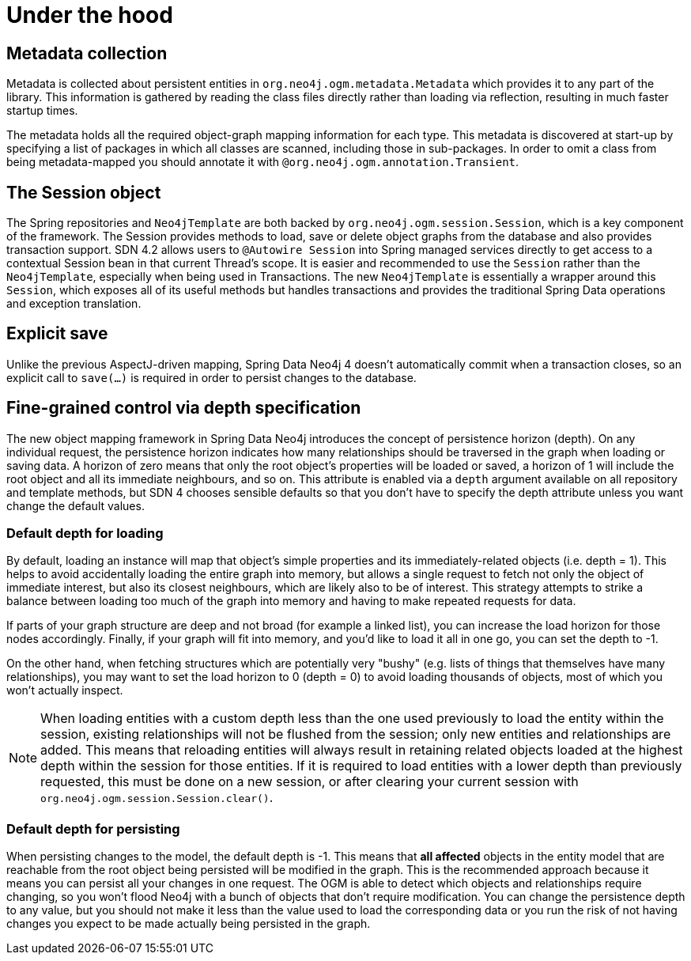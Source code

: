 [[reference_programming-model_mapping]]
= Under the hood

== Metadata collection
Metadata is collected about persistent entities in `org.neo4j.ogm.metadata.Metadata` which provides it to any part of the library.
This information is gathered by reading the class files directly rather than loading via reflection, resulting in much faster startup times.

The metadata holds all the required object-graph mapping information for each type.
This metadata is discovered at start-up by specifying a list of packages in which all classes are scanned, including those in sub-packages.
In order to omit a class from being metadata-mapped you should annotate it with `@org.neo4j.ogm.annotation.Transient`.

== The Session object
The Spring repositories and `Neo4jTemplate` are both backed by `org.neo4j.ogm.session.Session`, which is a key component of the framework.
The Session provides methods to load, save or delete object graphs from the database and also provides transaction support.
SDN 4.2 allows users to `@Autowire Session` into Spring managed services directly to get access to a contextual Session bean in that current Thread's scope.  It is easier and recommended
to use the `Session` rather than the `Neo4jTemplate`, especially when being used in Transactions.
The new `Neo4jTemplate` is essentially a wrapper around this `Session`, which exposes all of its useful methods but handles transactions and provides the traditional Spring Data operations and exception translation.

== Explicit save
Unlike the previous AspectJ-driven mapping, Spring Data Neo4j 4 doesn't automatically commit when a transaction closes, so an explicit call to `save(...)` is required in order to persist changes to the database.

== Fine-grained control via depth specification
The new object mapping framework in Spring Data Neo4j introduces the concept of persistence horizon (depth).
On any individual request, the persistence horizon indicates how many relationships should be traversed in the graph when loading or saving data.
A horizon of zero means that only the root object's properties will be loaded or saved, a horizon of 1 will include the root object and all its immediate neighbours, and so on.
This attribute is enabled via a `depth` argument available on all repository and template methods, but SDN 4 chooses sensible defaults so that you don't have to specify the depth attribute unless you want change the default values.

=== Default depth for loading
By default, loading an instance will map that object's simple properties and its immediately-related objects (i.e. depth = 1).
This helps to avoid accidentally loading the entire graph into memory, but allows a single request to fetch not only the object of immediate interest, but also its closest neighbours, which are likely also to be of interest.
This strategy attempts to strike a balance between loading too much of the graph into memory and having to make repeated requests for data.

If parts of your graph structure are deep and not broad (for example a linked list), you can increase the load horizon for those nodes accordingly.
Finally, if your graph will fit into memory, and you'd like to load it all in one go, you can set the depth to -1.

On the other hand, when fetching structures which are potentially very "bushy" (e.g. lists of things that themselves have many relationships), you may want to set the load horizon to 0 (depth = 0) to avoid loading thousands of objects, most of which you won't actually inspect.

[NOTE]
====
When loading entities with a custom depth less than the one used previously to load the entity within the session, existing relationships will not be flushed from the session;
only new entities and relationships are added. This means that reloading entities will always result in retaining related objects loaded at the highest depth within the session for those entities.
If it is required to load entities with a lower depth than previously requested, this must be done on a new session, or after clearing your current session with `org.neo4j.ogm.session.Session.clear()`.
====

=== Default depth for persisting
When persisting changes to the model, the default depth is -1.
This means that *all affected* objects in the entity model that are reachable from the root object being persisted will be modified in the graph.
This is the recommended approach because it means you can persist all your changes in one request.
The OGM is able to detect which objects and relationships require changing, so you won't flood Neo4j with a bunch of objects that don't require modification.
You can change the persistence depth to any value, but you should not make it less than the value used to load the corresponding data or you run the risk of not having changes you expect to be made actually being persisted in the graph.


